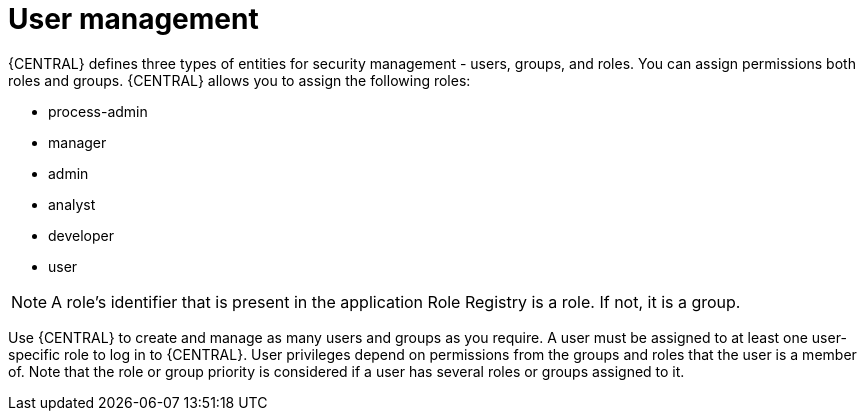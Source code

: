[id='managing-business-central-user-management-con']
= User management

{CENTRAL} defines three types of entities for security management - users, groups, and roles. You can assign permissions both roles and groups. {CENTRAL} allows you to assign the following roles:

* process-admin
* manager
* admin
* analyst
* developer
* user

[NOTE]
====
A role's identifier that is present in the application Role Registry is a role. If not, it is a group.
====

Use {CENTRAL} to create and manage as many users and groups as you require. A user must be assigned to at least one user-specific role to log in to {CENTRAL}. User privileges depend on permissions from the groups and roles that the user is a member of. Note that the role or group priority is considered if a user has several roles or groups assigned to it.
